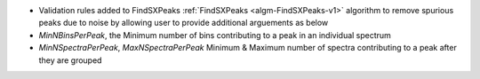 - Validation rules added to FindSXPeaks :ref:`FindSXPeaks <algm-FindSXPeaks-v1>` algorithm to remove spurious peaks due to noise by allowing user to provide additional arguements as below
- `MinNBinsPerPeak`, the Minimum number of bins contributing to a peak in an individual spectrum
- `MinNSpectraPerPeak`, `MaxNSpectraPerPeak` Minimum & Maximum number of spectra contributing to a peak after they are grouped